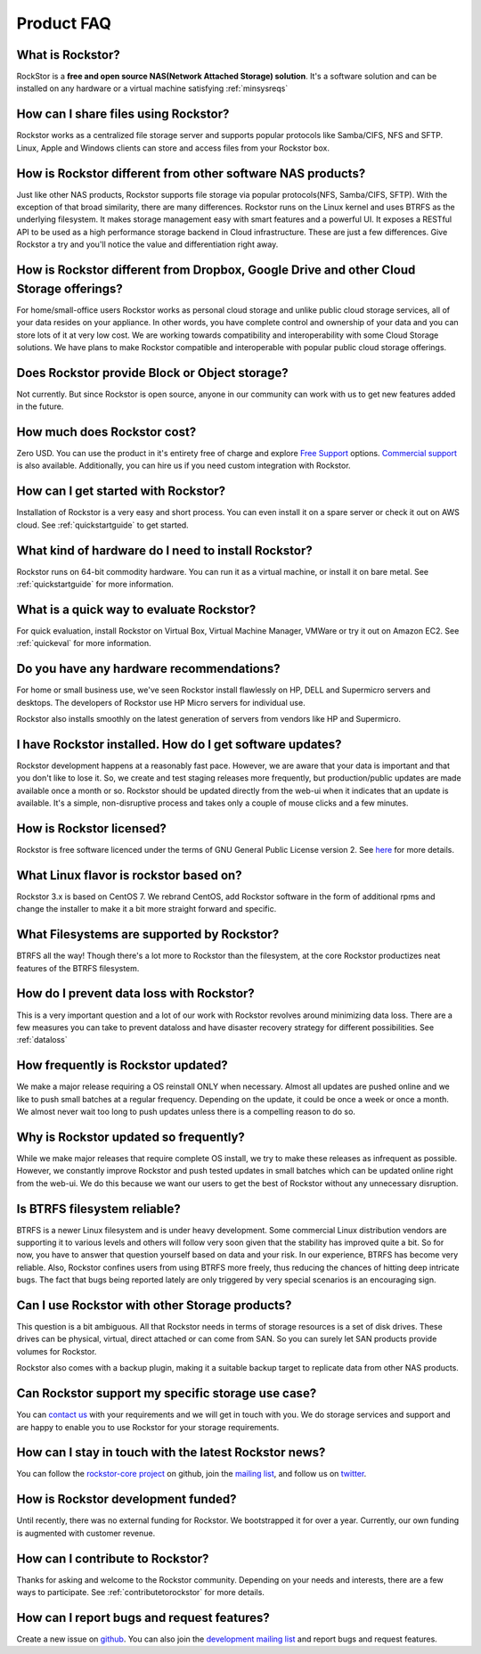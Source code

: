
Product FAQ
===========

What is Rockstor?
-----------------

RockStor is a **free and open source NAS(Network Attached Storage)
solution**. It's a software solution and can be installed on any hardware or a
virtual machine satisfying :ref:`minsysreqs`

How can I share files using Rockstor?
-------------------------------------

Rockstor works as a centralized file storage server and supports popular
protocols like Samba/CIFS, NFS and SFTP. Linux, Apple and Windows clients can
store and access files from your Rockstor box.

How is Rockstor different from other software NAS products?
-----------------------------------------------------------

Just like other NAS products, Rockstor supports file storage via popular
protocols(NFS, Samba/CIFS, SFTP). With the exception of that broad similarity,
there are many differences. Rockstor runs on the Linux kernel and uses BTRFS as the
underlying filesystem. It makes storage management easy with smart features and
a powerful UI. It exposes a RESTful API to be used as a high performance
storage backend in Cloud infrastructure. These are just a few differences. Give
Rockstor a try and you'll notice the value and differentiation right away.

How is Rockstor different from Dropbox, Google Drive and other Cloud Storage offerings?
---------------------------------------------------------------------------------------

For home/small-office users Rockstor works as personal cloud storage and
unlike public cloud storage services, all of your data resides on your
appliance. In other words, you have complete control and ownership of your data
and you can store lots of it at very low cost. We are working towards
compatibility and interoperability with some Cloud Storage solutions. We have
plans to make Rockstor compatible and interoperable with popular public cloud
storage offerings.

Does Rockstor provide Block or Object storage?
----------------------------------------------

Not currently. But since Rockstor is open source, anyone in our community can
work with us to get new features added in the future.

How much does Rockstor cost?
----------------------------

Zero USD. You can use the product in it's entirety free of charge and explore
`Free Support <http://rockstor.com/free_support.html>`_ options. `Commercial
support <http://rockstor.com/commercial_support.html>`_ is also
available. Additionally, you can hire us if you need custom integration with
Rockstor.


How can I get started with Rockstor?
------------------------------------

Installation of Rockstor is a very easy and short process. You can even install
it on a spare server or check it out on AWS cloud. See :ref:`quickstartguide` to
get started.

What kind of hardware do I need to install Rockstor?
----------------------------------------------------

Rockstor runs on 64-bit commodity hardware. You can run it as a virtual
machine, or install it on bare metal. See :ref:`quickstartguide` for more
information.


What is a quick way to evaluate Rockstor?
-----------------------------------------

For quick evaluation, install Rockstor on Virtual Box, Virtual Machine Manager, VMWare or try it out on
Amazon EC2. See :ref:`quickeval` for more information.


Do you have any hardware recommendations?
-----------------------------------------

For home or small business use, we've seen Rockstor install flawlessly on
HP, DELL and Supermicro servers and desktops. The developers of Rockstor
use HP Micro servers for individual use.

Rockstor also installs smoothly on the latest generation of servers from vendors like
HP and Supermicro.


I have Rockstor installed. How do I get software updates?
---------------------------------------------------------

Rockstor development happens at a reasonably fast pace. However, we are aware
that your data is important and that you don't like to lose it. So, we create
and test staging releases more frequently, but production/public updates are
made available once a month or so. Rockstor should be updated directly from the
web-ui when it indicates that an update is available. It's a simple,
non-disruptive process and takes only a couple of mouse clicks and a few minutes.

How is Rockstor licensed?
-------------------------

Rockstor is free software licenced under the terms of GNU General Public
License version 2. See `here <http://www.gnu.org/licenses>`_ for more details.


What Linux flavor is rockstor based on?
---------------------------------------

Rockstor 3.x is based on CentOS 7. We rebrand CentOS, add Rockstor software in
the form of additional rpms and change the installer to make it a bit more
straight forward and specific.

What Filesystems are supported by Rockstor?
-------------------------------------------

BTRFS all the way! Though there's a lot more to Rockstor than the filesystem, at
the core Rockstor productizes neat features of the BTRFS filesystem.

How do I prevent data loss with Rockstor?
-----------------------------------------

This is a very important question and a lot of our work with Rockstor revolves
around minimizing data loss. There are a few measures you can take to prevent
dataloss and have disaster recovery strategy for different possibilities. See
:ref:`dataloss`

How frequently is Rockstor updated?
-----------------------------------

We make a major release requiring a OS reinstall ONLY when necessary. Almost
all updates are pushed online and we like to push small batches at a regular
frequency. Depending on the update, it could be once a week or once a month. We
almost never wait too long to push updates unless there is a compelling reason
to do so.

Why is Rockstor updated so frequently?
--------------------------------------

While we make major releases that require complete OS install, we try to make
these releases as infrequent as possible. However, we constantly improve
Rockstor and push tested updates in small batches which can be updated online
right from the web-ui. We do this because we want our users to get the best of
Rockstor without any unnecessary disruption.

Is BTRFS filesystem reliable?
-----------------------------

BTRFS is a newer Linux filesystem and is under heavy development. Some
commercial Linux distribution vendors are supporting it to various levels and
others will follow very soon given that the stability has improved quite a
bit. So for now, you have to answer that question yourself based on data and
your risk. In our experience, BTRFS has become very reliable. Also, Rockstor
confines users from using BTRFS more freely, thus reducing the chances of
hitting deep intricate bugs. The fact that bugs being reported lately are
only triggered by very special scenarios is an encouraging sign.


Can I use Rockstor with other Storage products?
-----------------------------------------------

This question is a bit ambiguous. All that Rockstor needs in terms of storage
resources is a set of disk drives. These drives can be physical, virtual,
direct attached or can come from SAN. So you can surely let SAN products
provide volumes for Rockstor.

Rockstor also comes with a backup plugin, making it a suitable backup target to
replicate data from other NAS products.

Can Rockstor support my specific storage use case?
--------------------------------------------------

You can `contact us <http://rockstor.com/feedback.html>`_ with your requirements
and we will get in touch with you. We do storage services and support
and are happy to enable you to use Rockstor for your storage requirements.


How can I stay in touch with the latest Rockstor news?
------------------------------------------------------

You can follow the `rockstor-core project
<https://github.com/rockstor/rockstor-core>`_ on github, join the `mailing list <https://lists.sourceforge.net/lists/listinfo/rockstor-announce>`_,
and follow us on `twitter <https://twitter.com/rockstorinc>`_.

How is Rockstor development funded?
-----------------------------------

Until recently, there was no external funding for Rockstor. We bootstrapped it
for over a year. Currently, our own funding is augmented with customer revenue.

How can I contribute to Rockstor?
---------------------------------

Thanks for asking and welcome to the Rockstor community. Depending on your
needs and interests, there are a few ways to participate. See
:ref:`contributetorockstor` for more details.

How can I report bugs and request features?
-------------------------------------------

Create a new issue on `github
<https://github.com/rockstor/rockstor-core>`_. You can also join the
`development mailing list
<https://lists.sourceforge.net/lists/listinfo/rockstor-devel>`_ and report bugs
and request features.
